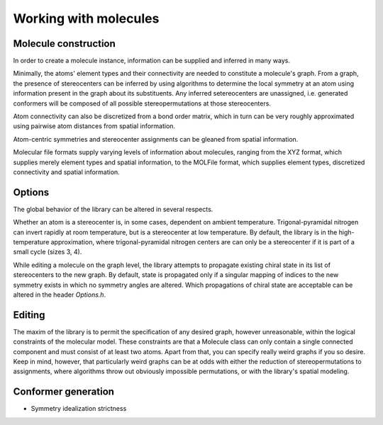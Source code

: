======================
Working with molecules
======================


Molecule construction
---------------------

.. graphviz:: graphs/information_flow.dot

In order to create a molecule instance, information can be supplied and inferred
in many ways. 

Minimally, the atoms' element types and their connectivity are needed to
constitute a molecule's graph. From a graph, the presence of stereocenters can
be inferred by using algorithms to determine the local symmetry at an atom using
information present in the graph about its substituents. Any inferred
setereocenters are unassigned, i.e. generated conformers will be composed of
all possible stereopermutations at those stereocenters.

Atom connectivity can also be discretized from a bond order matrix, which in
turn can be very roughly approximated using pairwise atom distances from spatial
information.

Atom-centric symmetries and stereocenter assignments can be gleaned from spatial
information.

Molecular file formats supply varying levels of information about molecules,
ranging from the XYZ format, which supplies merely element types and spatial
information, to the MOLFile format, which supplies element types, discretized
connectivity and spatial information.


Options
-------
The global behavior of the library can be altered in several respects.

Whether an atom is a stereocenter is, in some cases, dependent on ambient
temperature. Trigonal-pyramidal nitrogen can invert rapidly at room temperature,
but is a stereocenter at low temperature. By default, the library is in the
high-temperature approximation, where trigonal-pyramidal nitrogen centers are
can only be a stereocenter if it is part of a small cycle (sizes 3, 4).

While editing a molecule on the graph level, the library attempts to propagate
existing chiral state in its list of stereocenters to the new graph. By default,
state is propagated only if a singular mapping of indices to the new symmetry
exists in which no symmetry angles are altered. Which propagations of chiral
state are acceptable can be altered in the header `Options.h`.


Editing
-------
The maxim of the library is to permit the specification of any desired graph,
however unreasonable, within the logical constraints of the molecular model.
These constraints are that a Molecule class can only contain a single connected
component and must consist of at least two atoms. Apart from that, you can
specify really weird graphs if you so desire. Keep in mind, however, that
particularly weird graphs can be at odds with either the reduction of
stereopermutations to assignments, where algorithms throw out obviously
impossible permutations, or with the library's spatial modeling.


Conformer generation
--------------------

- Symmetry idealization strictness
